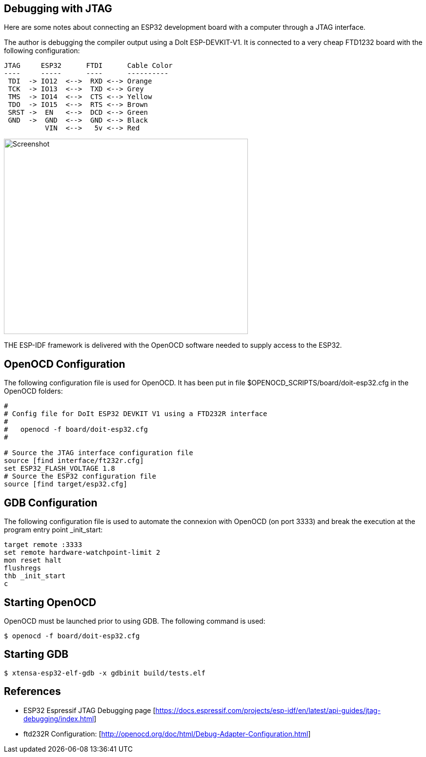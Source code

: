 == Debugging with JTAG


Here are some notes about connecting an ESP32 development board with a computer through a JTAG interface.

The author is debugging the compiler output using a DoIt ESP-DEVKIT-V1. It is connected to a very cheap FTD1232 board with the following configuration:

```
JTAG     ESP32      FTDI      Cable Color 
----     -----      ----      ---------- 
 TDI  -> IO12  <-->  RXD <--> Orange
 TCK  -> IO13  <-->  TXD <--> Grey
 TMS  -> IO14  <-->  CTS <--> Yellow
 TDO  -> IO15  <-->  RTS <--> Brown
 SRST ->  EN   <-->  DCD <--> Green
 GND  ->  GND  <-->  GND <--> Black
          VIN  <-->   5v <--> Red
```

image::esp32-jtag.JPG[Screenshot,500,400,align="center"]

THE ESP-IDF framework is delivered with the OpenOCD software needed to supply access to the ESP32. 

== OpenOCD Configuration

The following configuration file is used for OpenOCD. It has been put in file $OPENOCD_SCRIPTS/board/doit-esp32.cfg in the OpenOCD folders:

```
#
# Config file for DoIt ESP32 DEVKIT V1 using a FTD232R interface
#
#   openocd -f board/doit-esp32.cfg
#

# Source the JTAG interface configuration file
source [find interface/ft232r.cfg]
set ESP32_FLASH_VOLTAGE 1.8
# Source the ESP32 configuration file
source [find target/esp32.cfg]
```

== GDB Configuration

The following configuration file is used to automate the connexion with OpenOCD (on port 3333) and break the execution at the program entry point _init_start:

```
target remote :3333
set remote hardware-watchpoint-limit 2
mon reset halt
flushregs
thb _init_start
c
```

== Starting OpenOCD

OpenOCD must be launched prior to using GDB. The following command is used:

```sh
$ openocd -f board/doit-esp32.cfg
```

== Starting GDB

```sh
$ xtensa-esp32-elf-gdb -x gdbinit build/tests.elf
```

== References

- ESP32 Espressif JTAG Debugging page [https://docs.espressif.com/projects/esp-idf/en/latest/api-guides/jtag-debugging/index.html]

- ftd232R Configuration: [http://openocd.org/doc/html/Debug-Adapter-Configuration.html]

